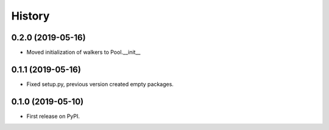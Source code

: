 .. :changelog:

History
-------

0.2.0 (2019-05-16)
++++++++++++++++++

* Moved initialization of walkers to Pool.__init__

0.1.1 (2019-05-16)
++++++++++++++++++

* Fixed setup.py, previous version created empty packages.

0.1.0 (2019-05-10)
++++++++++++++++++

* First release on PyPI.
